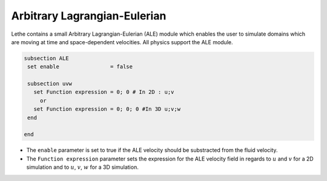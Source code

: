 =====================================
Arbitrary Lagrangian-Eulerian
=====================================

Lethe contains a small Arbitrary Lagrangian-Eulerian (ALE) module which enables the user to simulate domains which are moving at time and space-dependent velocities. All physics support the ALE module.


.. code-block:: text

   subsection ALE
    set enable                = false

    subsection uvw
      set Function expression = 0; 0 # In 2D : u;v
        or
      set Function expression = 0; 0; 0 #In 3D u;v;w
    end
   
   end

* The ``enable`` parameter is set to true if the ALE velocity should be substracted from the fluid velocity.

* The ``Function expression`` parameter sets the expression for the ALE velocity field in regards to :math:`u` and :math:`v`  for a 2D simulation and to :math:`u`, :math:`v`, :math:`w` for a 3D simulation.


